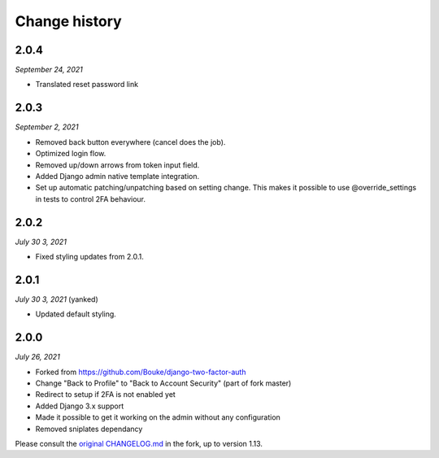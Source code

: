 ==============
Change history
==============

2.0.4
=====

*September 24, 2021*

* Translated reset password link


2.0.3
=====

*September 2, 2021*

* Removed back button everywhere (cancel does the job).
* Optimized login flow.
* Removed up/down arrows from token input field.
* Added Django admin native template integration.
* Set up automatic patching/unpatching based on setting change. This makes it 
  possible to use @override_settings in tests to control 2FA behaviour.

2.0.2
=====

*July 30 3, 2021*

* Fixed styling updates from 2.0.1.

2.0.1
=====

*July 30 3, 2021* (yanked)

* Updated default styling.

2.0.0
=====

*July 26, 2021*

* Forked from https://github.com/Bouke/django-two-factor-auth
* Change "Back to Profile" to "Back to Account Security" (part of fork master)
* Redirect to setup if 2FA is not enabled yet
* Added Django 3.x support
* Made it possible to get it working on the admin without any configuration
* Removed sniplates dependancy

Please consult the `original CHANGELOG.md`_ in the fork, up to version 1.13.

.. _`original CHANGELOG.md`: https://github.com/Bouke/django-two-factor-auth/blob/master/CHANGELOG.md
